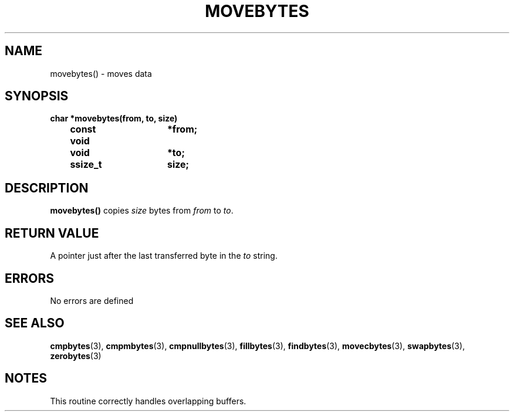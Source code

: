 . \"  Manual Seite fuer movebytes
. \" @(#)movebytes.3	1.3 17/02/08 Copyright 1988-2017 J. Schilling
. \"
.if t .ds a \v'-0.55m'\h'0.00n'\z.\h'0.40n'\z.\v'0.55m'\h'-0.40n'a
.if t .ds o \v'-0.55m'\h'0.00n'\z.\h'0.45n'\z.\v'0.55m'\h'-0.45n'o
.if t .ds u \v'-0.55m'\h'0.00n'\z.\h'0.40n'\z.\v'0.55m'\h'-0.40n'u
.if t .ds A \v'-0.77m'\h'0.25n'\z.\h'0.45n'\z.\v'0.77m'\h'-0.70n'A
.if t .ds O \v'-0.77m'\h'0.25n'\z.\h'0.45n'\z.\v'0.77m'\h'-0.70n'O
.if t .ds U \v'-0.77m'\h'0.30n'\z.\h'0.45n'\z.\v'0.77m'\h'-.75n'U
.if t .ds s \(*b
.if t .ds S SS
.if n .ds a ae
.if n .ds o oe
.if n .ds u ue
.if n .ds s sz
.TH MOVEBYTES 3 "2017/02/08" "J\*org Schilling" "Schily\'s LIBRARY FUNCTIONS"
.SH NAME
movebytes() \- moves data
.SH SYNOPSIS
.nf
.B
char *movebytes(from, to, size)
.B		const void	*from;
.B		void			*to;
.B		ssize_t		size;
.fi
.SH DESCRIPTION
.B movebytes()
copies
.I size
bytes from
.I from
to
.IR to .
.SH RETURN VALUE
A pointer just after the last transferred byte in the
.I to
string.
.SH ERRORS
.LP
No errors are defined
.\" .SH EXAMPLES
.SH "SEE ALSO"
.LP
.BR cmpbytes (3),
.BR cmpmbytes (3),
.BR cmpnullbytes (3),
.BR fillbytes (3),
.BR findbytes (3),
.BR movecbytes (3),
.BR swapbytes (3),
.BR zerobytes (3)
.SH NOTES
This routine correctly handles overlapping buffers.
